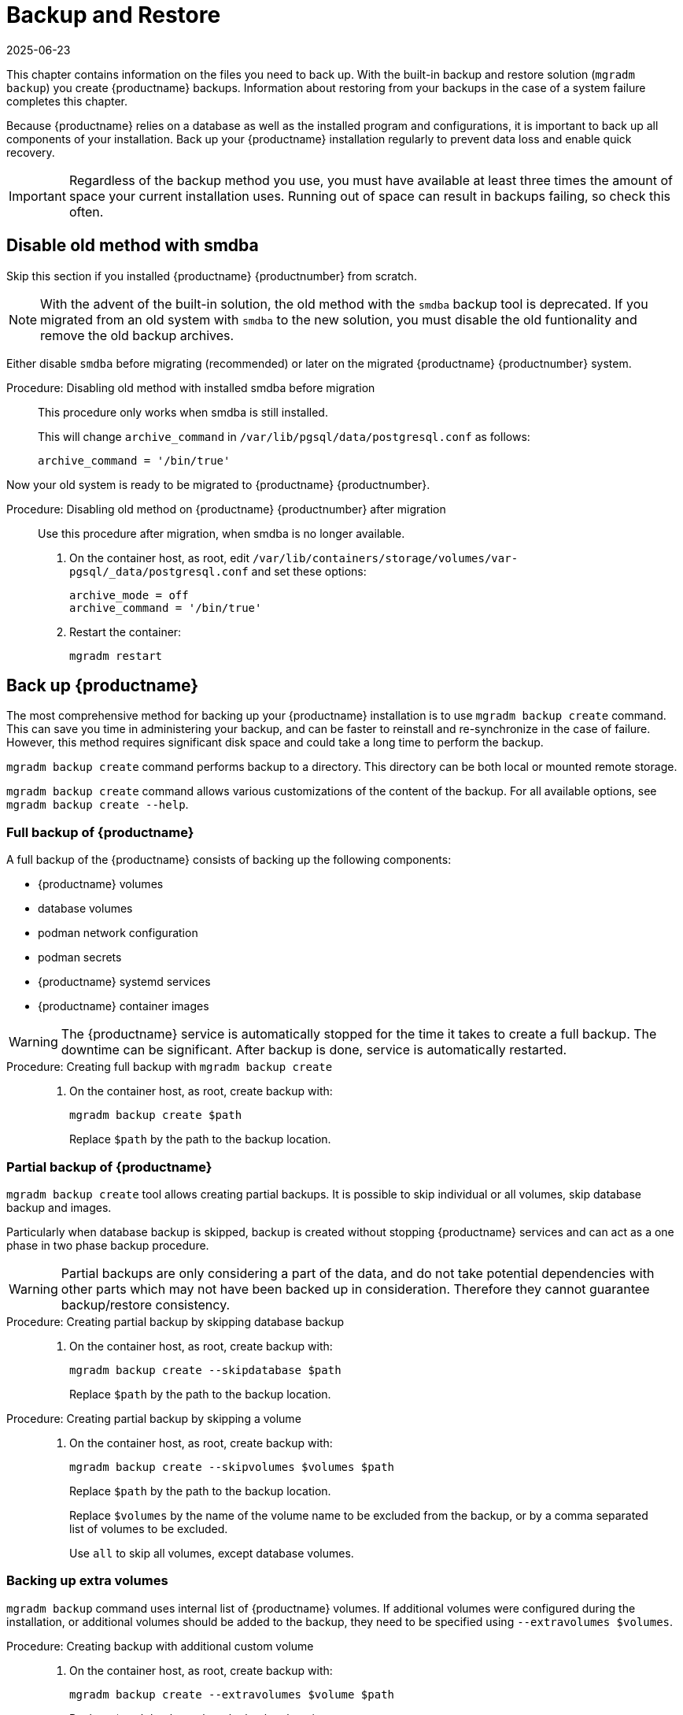 [[backup-restore]]
= Backup and Restore
:revdate: 2025-06-23
:page-revdate: {revdate}

This chapter contains information on the files you need to back up.
With the built-in backup and restore solution ([command]``mgradm backup``) you create {productname} backups.
Information about restoring from your backups in the case of a system failure completes this chapter.

Because {productname} relies on a database as well as the installed program and configurations, it is important to back up all components of your installation.
Back up your {productname} installation regularly to prevent data loss and enable quick recovery.

[IMPORTANT]
====
Regardless of the backup method you use, you must have available at least three times the amount of space your current installation uses.
Running out of space can result in backups failing, so check this often.
====



[[backup-restore-old]]
== Disable old method with smdba



Skip this section if you installed {productname} {productnumber} from scratch.

[NOTE]
====
With the advent of the built-in solution, the old method with the [command]``smdba`` backup tool is deprecated.
If you migrated from an old system with [command]``smdba`` to the new solution, you must disable the old funtionality and remove the old backup archives.
====

Either disable [command]``smdba`` before migrating (recommended) or later on the migrated {productname} {productnumber} system.


.Procedure: Disabling old method with installed smdba before migration
[role=procedure]
____

This procedure only works when smdba is still installed.

ifeval::[{mlm-content} == true]

. Commands are different on SUSE Manager 4.3 (non-containerized installation) or SUSE Manager 5.0 (containerized installation)
present (so 5.0 or on 4.3 before migration):

SUSE Manager 4.3::
On the command line, as root, execute:

[source,shell]
----
smdba backup-hot --enable=off
----

SUSE Manager 5.0::
On the command line of the container host, as root, execute:

[source,shell]
----
mgrctl exec -- smdba backup-hot --enable=off
----

endif::[]


ifeval::[{uyuni-content} == true]
. On the command line of the container host, as root, execute:
+
[source,shell]
----
mgrctl exec -- smdba backup-hot --enable=off
----

endif::[]


This will change [option]``archive_command`` in [path]``/var/lib/pgsql/data/postgresql.conf`` as follows:

----
archive_command = '/bin/true'
----

____

Now your old system is ready to be migrated to {productname} {productnumber}.


.Procedure: Disabling old method on {productname} {productnumber} after migration
[role=procedure]
____
Use this procedure after migration, when smdba is no longer available.

. On the container host, as root, edit [path]``/var/lib/containers/storage/volumes/var-pgsql/_data/postgresql.conf`` and set these options:
+
----
archive_mode = off
archive_command = '/bin/true'
----

. Restart the container:
+
[source,shell]
----
mgradm restart
----
____



[[backup-product]]
== Back up {productname}


The most comprehensive method for backing up your {productname} installation is to use [command]``mgradm backup create`` command.
This can save you time in administering your backup, and can be faster to reinstall and re-synchronize in the case of failure.
However, this method requires significant disk space and could take a long time to perform the backup.

[command]``mgradm backup create`` command performs backup to a directory.
This directory can be both local or mounted remote storage.

[command]``mgradm backup create`` command allows various customizations of the content of the backup.
For all available options, see [command]``mgradm backup create --help``.


=== Full backup of {productname}

A full backup of the {productname} consists of backing up the following components:

- {productname} volumes
- database volumes
- podman network configuration
- podman secrets
- {productname} systemd services
- {productname} container images

[WARNING]
====
The {productname} service is automatically stopped for the time it takes to create a full backup.
The downtime can be significant.
After backup is done, service is automatically restarted.
====

.Procedure: Creating full backup with [command]``mgradm backup create``
[role=procedure]
____
. On the container host, as root, create backup with:

+

[source,shell]
----
mgradm backup create $path
----

+

Replace [literal]``$path`` by the path to the backup location.
____

=== Partial backup of {productname}

[command]``mgradm backup create`` tool allows creating partial backups.
It is possible to skip individual or all volumes, skip database backup and images.

Particularly when database backup is skipped, backup is created without stopping {productname} services and can act as a one phase in two phase backup procedure.

[WARNING]
====
Partial backups are only considering a part of the data, and do not take potential dependencies with other parts which may not have been backed up in consideration. 
Therefore they cannot guarantee backup/restore consistency.
====

.Procedure: Creating partial backup by skipping database backup
[role=procedure]
____
. On the container host, as root, create backup with:

+
[source,shell]
----
mgradm backup create --skipdatabase $path
----
+
Replace [literal]``$path`` by the path to the backup location.
____

.Procedure: Creating partial backup by skipping a volume
[role=procedure]
____
. On the container host, as root, create backup with:

+

[source,shell]

----
mgradm backup create --skipvolumes $volumes $path
----

+

Replace [literal]``$path`` by the path to the backup location.

+

Replace [literal]``$volumes`` by the name of the volume name to be excluded from the backup, or by a comma separated list of volumes to be excluded.

+

Use [literal]``all`` to skip all volumes, except database volumes.
____


=== Backing up extra volumes

[command]``mgradm backup`` command uses internal list of {productname} volumes.
If additional volumes were configured during the installation, or additional volumes should be added to the backup, they need to be specified using [command]``--extravolumes $volumes``.

.Procedure: Creating backup with additional custom volume
[role=procedure]
____
. On the container host, as root, create backup with:

+

[source, shell]
----
mgradm backup create --extravolumes $volume $path
----

+

Replace [literal]``$path`` by the path to the backup location.

+

Replace [literal]``$volumes`` by the name of the volume name to be included in the backup. or by a comma separated list of volumes to be included.

____


=== Perform a manual database backup

.Procedure: Performing a manual database backup
[role=procedure]
____
. Allocate permanent storage space for your backup.

. At the command prompt of the {productname} container host, as root, use:

+

[source,shell]
----
mgradm backup create --skipvolumes all --skipconfig --skipimages $path
----
____


[[restore-product]]
== Restore {productname} from the existing backup

Restoring {productname} from the existing backup will enumerate backup for volumes, images and configuration to restore. Unlike in backup create scenario, restore operation is not using an internal volume list, but automatically detect every volume or image present in the backup.

After the list of items to restore is gathered, presence and integrity check is performed. Presence check ensures backup restore will not accidentally overwrite existing volumes, image or configurations. Integrity check is done by computing backup items checksums.

After both checks are successful, actual backup restore is performed.

[IMPORTANT]
====
{productname} services are not automatically started after backup restore is finished.
====

.Procedure: Restoring from an existing backup
[role=procedure]
____
. On the container host, as root, re-deploy the {productname} Server with:

+

[source,shell]
----
mgradm stop
mgradm backup restore $path
mgradm start
----

+

Replace [literal]``$path`` by the path to the backup location.
____

Verification of the backup can be a time-consuming operation. If backup integrity is ensured by other means, verification can be skipped by using [command]``--skipverify`` option.

If for some reason it is needed to skip restoring a volume present in the backup, [command]``--skipvolumes $volumes`` option can be used.



=== Recommended steps after restoring a backup

.Procedure: Recommended steps after {productname} restore
[role=procedure]
____

. Re-synchronize your {productname} repositories using either the {productname} {webui}, or with the [command]``mgr-sync`` tool at the command prompt in the container.
  You can choose to re-register your product, or skip the registration and SSL certificate generation sections.

. On the container host, check whether you need to restore [path]``/var/lib/containers/storage/volumes/var-spacewalk/_data/packages/``.
  If [path]``/var/lib/containers/storage/volumes/var-spacewalk/_data/packages/`` was not in your backup, you need to restore it.
  If the source repository is available, you can restore [path]``/var/lib/containers/storage/volumes/var-spacewalk/_data/packages/`u with a complete channel synchronization:

+

[source,shell]
----
mgrctl exec -ti -- mgr-sync refresh --refresh-channels
----

. Schedule the re-creation of search indexes next time the [command]``rhn-search`` service is started.

+

This command produces only debug messages, it does not produce error messages.

+

On the container host, enter:

+

[source,shell]
----
mgrctl exec -ti -- rhn-search cleanindex
----
